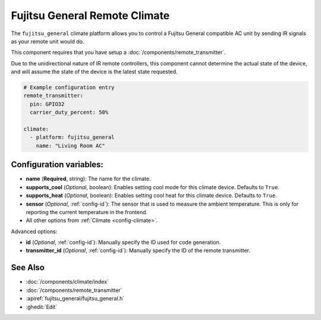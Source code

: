 Fujitsu General Remote Climate
==============================

.. seo::
    :description: Controls a Fujitsu General compatible Climate via IR
    :image: air-conditioner.png

The ``fujitsu_general`` climate platform allows you to control a Fujitsu General compatible AC unit by sending IR signals
as your remote unit would do.

This component requires that you have setup a :doc:`/components/remote_transmitter`.

Due to the unidirectional nature of IR remote controllers, this component cannot determine the
actual state of the device, and will assume the state of the device is the latest state requested.

.. figure:: images/climate-ui.png
    :align: center
    :width: 60.0%

.. code-block:: yaml

    # Example configuration entry
    remote_transmitter:
      pin: GPIO32
      carrier_duty_percent: 50%

    climate:
      - platform: fujitsu_general
        name: "Living Room AC"

Configuration variables:
------------------------

- **name** (**Required**, string): The name for the climate.
- **supports_cool** (*Optional*, boolean): Enables setting cool mode for this climate device. Defaults to ``True``.
- **supports_heat** (*Optional*, boolean): Enables setting cool heat for this climate device. Defaults to ``True``.
- **sensor** (*Optional*, :ref:`config-id`): The sensor that is used to measure the ambient
  temperature. This is only for reporting the current temperature in the frontend.
- All other options from :ref:`Climate <config-climate>`.

Advanced options:

- **id** (*Optional*, :ref:`config-id`): Manually specify the ID used for code generation.
- **transmitter_id** (*Optional*, :ref:`config-id`): Manually specify the ID of the remote transmitter.

See Also
--------

- :doc:`/components/climate/index`
- :doc:`/components/remote_transmitter`
- :apiref:`fujitsu_general/fujitsu_general.h`
- :ghedit:`Edit`
